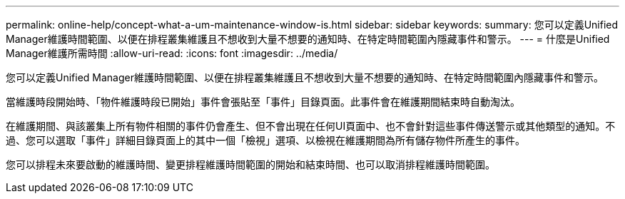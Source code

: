 ---
permalink: online-help/concept-what-a-um-maintenance-window-is.html 
sidebar: sidebar 
keywords:  
summary: 您可以定義Unified Manager維護時間範圍、以便在排程叢集維護且不想收到大量不想要的通知時、在特定時間範圍內隱藏事件和警示。 
---
= 什麼是Unified Manager維護所需時間
:allow-uri-read: 
:icons: font
:imagesdir: ../media/


[role="lead"]
您可以定義Unified Manager維護時間範圍、以便在排程叢集維護且不想收到大量不想要的通知時、在特定時間範圍內隱藏事件和警示。

當維護時段開始時、「物件維護時段已開始」事件會張貼至「事件」目錄頁面。此事件會在維護期間結束時自動淘汰。

在維護期間、與該叢集上所有物件相關的事件仍會產生、但不會出現在任何UI頁面中、也不會針對這些事件傳送警示或其他類型的通知。不過、您可以選取「事件」詳細目錄頁面上的其中一個「檢視」選項、以檢視在維護期間為所有儲存物件所產生的事件。

您可以排程未來要啟動的維護時間、變更排程維護時間範圍的開始和結束時間、也可以取消排程維護時間範圍。
